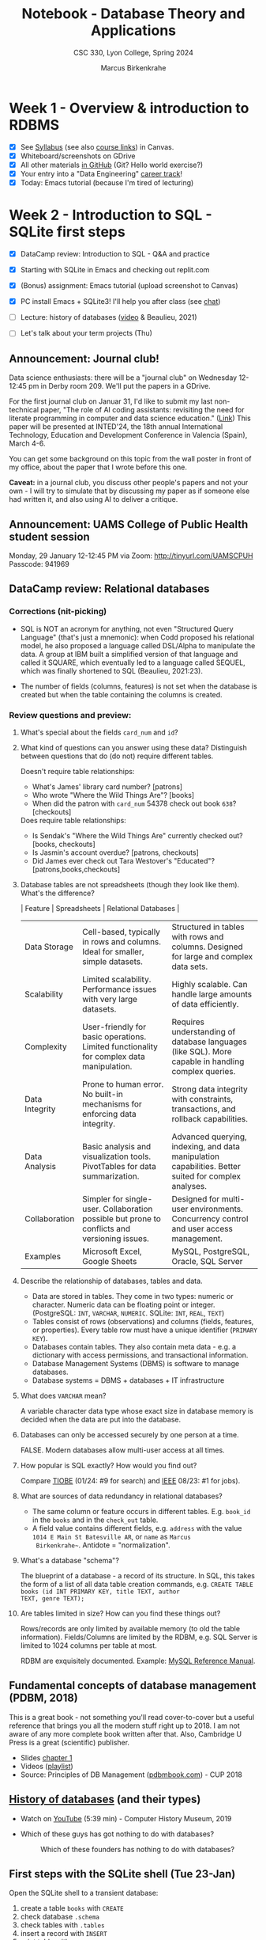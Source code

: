 #+TITLE: Notebook - Database Theory and Applications
#+AUTHOR: Marcus Birkenkrahe
#+SUBTITLE: CSC 330, Lyon College, Spring 2024
#+STARTUP:overview hideblocks indent inlineimages
#+OPTIONS: toc:nil num:nil ^:nil
* Week 1 - Overview & introduction to RDBMS
#+attr_html: :width 400px
[[../img/cover.png]]

- [X] See [[https://lyon.instructure.com/courses/2254/assignments/syllabus][Syllabus]] (see also [[https://lyon.instructure.com/courses/2254/pages/course-links][course links]]) in Canvas.
- [X] Whiteboard/screenshots on GDrive
- [X] All other materials [[https://github.com/birkenkrahe/db24][in GitHub]] (Git? Hello world exercise?)
- [X] Your entry into a "Data Engineering" [[https://app.datacamp.com/learn/career-tracks][career track]]!
- [X] Today: Emacs tutorial (because I'm tired of lecturing)

* Week 2 - Introduction to SQL - SQLite first steps
#+ATTR_HTML: :WIDTH 400px:
[[../img/sqlite_install.png]]

- [X] DataCamp review: Introduction to SQL - Q&A and practice
- [X] Starting with SQLite in Emacs and checking out replit.com

- [X] (Bonus) assignment: Emacs tutorial (upload screenshot to Canvas)
- [X] PC install Emacs + SQLite3! I'll help you after class (see [[https://chat.google.com/room/AAAAEZSJ81g/gCgKDYojP8k/gCgKDYojP8k?cls=10][chat]])

- [ ] Lecture: history of databases ([[https://youtu.be/KG-mqHoXOXY?si=RgQAO5caWyRfxWwh][video]] & Beaulieu, 2021)
- [ ] Let's talk about your term projects (Thu)

** Announcement: Journal club!

Data science enthusiasts: there will be a "journal club" on Wednesday
12-12:45 pm in Derby room 209. We'll put the papers in a GDrive.

For the first journal club on Januar 31, I'd like to submit my last
non-technical paper, "The role of AI coding assistants: revisiting the
need for literate programming in computer and data science education."
([[https://drive.google.com/file/d/1OonJ1pesK2iRP3JDf4MoBRgg4NKk91yU/view?usp=sharing][Link]]) This paper will be presented at INTED'24, the 18th annual
International Technology, Education and Development Conference in
Valencia (Spain), March 4-6.

You can get some background on this topic from the wall poster in
front of my office, about the paper that I wrote before this one.
#+ATTR_HTML: :WIDTH 400px:
[[../img/MDPI_2023_BIRKENKRAHE_poster.pptx.png]]

*Caveat:* in a journal club, you discuss other people's papers and not
your own - I will try to simulate that by discussing my paper as if
someone else had written it, and also using AI to deliver a critique.

** Announcement: UAMS College of Public Health student session

Monday, 29 January 12-12:45 PM via Zoom: http://tinyurl.com/UAMSCPUH
Passcode: 941969
#+ATTR_HTML: :WIDTH 400px:
[[../img/UAMS_student_session.png]]

** DataCamp review: Relational databases
*** Corrections (nit-picking)

- SQL is NOT an acronym for anything, not even "Structured Query
  Language" (that's just a mnemonic): when Codd proposed his
  relational model, he also proposed a language called DSL/Alpha to
  manipulate the data. A group at IBM built a simplified version of
  that language and called it SQUARE, which eventually led to a
  language called SEQUEL, which was finally shortened to SQL
  (Beaulieu, 2021:23).

- The number of fields (columns, features) is not set when the
  database is created but when the table containing the columns is
  created.

*** Review questions and preview:

1. What's special about the fields ~card_num~ and ~id~?
   #+ATTR_HTML: :WIDTH 400px:
   [[../img/librarydb.png]]

2. What kind of questions can you answer using these data? Distinguish
   between questions that do (do not) require different tables.
   #+begin_notes
   Doesn't require table relationships:
   - What's James' library card number? [patrons]
   - Who wrote "Where the Wild Things Are"? [books]
   - When did the patron with ~card_num~ 54378 check out book ~638~? [checkouts]

   Does require table relationships:
   - Is Sendak's "Where the Wild Things Are" currently checked out?
     [books, checkouts]
   - Is Jasmin's account overdue? [patrons, checkouts]
   - Did James ever check out Tara Westover's "Educated"?
     [patrons,books,checkouts]
   #+end_notes

3. Database tables are not spreadsheets (though they look like them). What's
   the difference?
   #+begin_notes
   | Feature        | Spreadsheets                                                                                  | Relational Databases                                                                                 |
   |----------------+-----------------------------------------------------------------------------------------------+------------------------------------------------------------------------------------------------------|
   | Data Storage   | Cell-based, typically in rows and columns. Ideal for smaller, simple datasets.                | Structured in tables with rows and columns. Designed for large and complex data sets.                |
   | Scalability    | Limited scalability. Performance issues with very large datasets.                             | Highly scalable. Can handle large amounts of data efficiently.                                       |
   | Complexity     | User-friendly for basic operations. Limited functionality for complex data manipulation.      | Requires understanding of database languages (like SQL). More capable in handling complex queries.   |
   | Data Integrity | Prone to human error. No built-in mechanisms for enforcing data integrity.                    | Strong data integrity with constraints, transactions, and rollback capabilities.                     |
   | Data Analysis  | Basic analysis and visualization tools. PivotTables for data summarization.                   | Advanced querying, indexing, and data manipulation capabilities. Better suited for complex analyses. |
   | Collaboration  | Simpler for single-user. Collaboration possible but prone to conflicts and versioning issues. | Designed for multi-user environments. Concurrency control and user access management.                |
   | Examples       | Microsoft Excel, Google Sheets                                                                | MySQL, PostgreSQL, Oracle, SQL Server                                                                |
   #+end_notes

4. Describe the relationship of databases, tables and data.
   #+begin_notes
   - Data are stored in tables. They come in two types: numeric or
     character. Numeric data can be floating point or
     integer. (PostgreSQL: ~INT~, ~VARCHAR~, ~NUMERIC~. SQLite: ~INT~, ~REAL~,
     ~TEXT~)
   - Tables consist of rows (observations) and columns (fields,
     features, or properties). Every table row must have a unique
     identifier (~PRIMARY KEY~).
   - Databases contain tables. They also contain meta data - e.g. a
     dictionary with access permissions, and transactional
     information.
   - Database Management Systems (DBMS) is software to manage
     databases.
   - Database systems = DBMS + databases + IT infrastructure
   #+end_notes

5. What does =VARCHAR= mean?
   #+begin_notes
   A variable character data type whose exact size in database memory
   is decided when the data are put into the database.
   #+end_notes

6. Databases can only be accessed securely by one person at a time.
   #+begin_notes
   FALSE. Modern databases allow multi-user access at all times.
   #+end_notes

7. How popular is SQL exactly? How would you find out?
   #+begin_notes
   Compare [[https://www.tiobe.com/tiobe-index/][TIOBE]] (01/24: #9 for search) and [[https://spectrum.ieee.org/the-top-programming-languages-2023][IEEE]] 08/23: #1 for jobs).
   #+end_notes

8. What are sources of data redundancy in relational databases?
   #+begin_notes
   - The same column or feature occurs in different
     tables. E.g. ~book_id~ in the ~books~ and in the ~check_out~ table.
   - A field value contains different fields, e.g. ~address~ with the
     value ~1014 E Main St Batesville AR~, or ~name~ as ~Marcus
     Birkenkrahe~~. Antidote = "normalization".
   #+end_notes

9. What's a database "schema"?
   #+begin_notes
   The blueprint of a database - a record of its structure. In SQL,
   this takes the form of a list of all data table creation commands,
   e.g. ~CREATE TABLE books (id INT PRIMARY KEY, title TEXT, author
   TEXT, genre TEXT);~
   #+end_notes

10. Are tables limited in size? How can you find these things out?
    #+begin_notes
    Rows/records are only limited by available memory (to old the
    table information). Fields/Columns are limited by the RDBM, e.g.
    SQL Server is limited to 1024 columns per table at most.

    RDBM are exquisitely documented. Example: [[https://dev.mysql.com/doc/refman/8.0/en/][MySQL Reference Manual]].
    #+end_notes

** Fundamental concepts of database management (PDBM, 2018)

This is a great book - not something you'll read cover-to-cover but a
useful reference that brings you all the modern stuff right up
to 2018. I am not aware of any more complete book written after
that. Also, Cambridge U Press is a great (scientific) publisher.
- Slides [[https://docs.google.com/presentation/d/1URes41gtKK6MFUz8BHUZ3fQ1iUggpajR/edit?usp=sharing&ouid=102963037093118135110&rtpof=true&sd=true][chapter 1]]
- Videos ([[https://www.youtube.com/playlist?list=PLdQddgMBv5zHcEN9RrhADq3CBColhY2hl][playlist]])
- Source: Principles of DB Management ([[https://www.pdbmbook.com/][pdbmbook.com]]) - CUP 2018

** [[file:1_history.org][History of databases]] (and their types)

- Watch on [[https://youtu.be/KG-mqHoXOXY][YouTube]] (5:39 min) - Computer History Museum, 2019

- Which of these guys has got nothing to do with databases?
  #+attr_html: :width 400px
  #+caption: Which of these founders has nothing to do with databases?
  [[../img/founders.png]]

** First steps with the SQLite shell (Tue 23-Jan)

Open the SQLite shell to a transient database:
1) create a table ~books~ with ~CREATE~
2) check database ~.schema~
3) check tables with ~.tables~
4) insert a record with ~INSERT~
5) print table with ~SELECT~
6) change display options with ~.header~ and ~.mode~
7) export table data to SQL file with ~.output books.sql~ and ~.dump~
8) quit with ~.quit~

#+begin_example sqlite
   CREATE TABLE books (id INT, author TEXT, title TEXT);
   .schema
   .tables
   INSERT INTO books (id,author,title) VALUES (1,'Tolstoy','War and Peace');
   SELECT * FROM books;
   .header ON
   .mode column
   .output books.sql
   .dump
   .output stdout
   .quit
#+end_example

To start SQLite with a persistent database, enter ~sqlite3 test.db~, and
then all data will be written to ~test.db~ (in a binary format), while
~.sql~ files are text and human-readable.

Open the SQLite shell to a transient database:
1) import the ~.sql~ file you wrote in the last session
2) check that import went well with ~.tables~ and display the table.
3) quit the shell.

#+begin_example sqlite
  .read books.sql
  .tables
  SELECT * FROM books;
  .quit
#+end_example

Now, let's do it in Emacs! Download the practice file
~tinyurl.com/firstSQLite~ and open it in Emacs. Instructions are in
there. Upload completed file to Canvas by Friday night.

* Week 3 - Relational databases and SQLite queries
#+ATTR_HTML: :WIDTH 400px:
[[../img/sql_queries.png]]

- [X] *Test 1*: General questions on relational databases and SQLite
  Remember that the tests are "open book" and take your time (45min)!
- [X] *Practice*: querying with SQLite
- [ ] *Lecture*: Types of databases and ACID
- [ ] *Discussion*: Project ideas
- [ ] *Review*: DataCamp lesson "Querying" and "SQL flavors"
- [ ] *Lecture*: The SQLite database management system
- [ ] *Lecture*: SQL querying

** Review of the review of querying in SQLite

1. Which SQL flavors do you already know?
   #+begin_notes
   PostgreSQL, T-SQL (Microsoft SQL server), MySQL (Oracle), SQLite
   #+end_notes
2. How can you find out how many records a table has (in SQLite)?
   #+begin_example sqlite
   SELECT COUNT(id) FROM table; -- What about the argument?
   #+end_example
3. Why does ~count~ not need an argument if I only want to know the
   number of rows?
   #+begin_notes
   Because all columns have the same length in a rectangular table.
   #+end_notes
3. What's the effect of =DISTINCT= in the following statement:
   #+begin_example sqlite
   SELECT DISTINCT col1, col2 FROM table;
   #+end_example
   #+begin_notes
   1) starting at the first row, go through all records/rows
   2) only select records with unique values of ~col1~
   3) display these records alongside the corresponding ~col2~ values in
      that row.
   #+end_notes
4. How can I restrict my query output to 100 lines starting at line 10?
   #+begin_example sqlite
   SELECT col FROM table LIMIT 10,100; -- offset 10, print limit 100
   #+end_example
5. What do you need to do to continue the practice file right where
   you left off?
   #+begin_notes
   1. delete ~books.sqlite~ (the database)
   2. run all code blocks with ~M-x org-babel-execute-buffer~
   #+end_notes
6. How can you print a complete practice file? E.g. to study for a test?
   #+begin_notes
   1. ~C-c C-e~ to enter the Org-mode dispatcher.
   2. Enter ~h~ ~o~ to open rendered file (HTML) in browser.
   3. Print browser as PDF.
   #+end_notes

** DataCamp review "Querying"

- Large datasets for databases (how large?)
  #+begin_notes
  Excel Data Limits:
  - Maximum rows: 1,048,576
  - Maximum columns: 16,384 (Column XFD)
  - Maximum cell limit: 17,179,869,184 cells
  - For 8 byte per cell: max. 137 GB.

  Google Sheets Data Limits:
  - Maximum rows: 10,000,000
  - Maximum columns: 18,278 (Column ZZZ)
  - Maximum cells: 5 million cells across the entire spreadsheet,
    including all sheets.
  - For 8 byte per cell: max. 40 MB.
  #+end_notes

- Keywords: =SELECT=, =FROM=, =DISTINCT=, =AS=, =VIEW=.

- How do queries change the database?
  #+begin_notes
  Queries create temporary views that do not change the
  database. Unless you define views, which become (permanent) virtual
  tables but they are not stored as separate tables.
  #+end_notes

- Does the order of fields in a ~SELECT~ statement matter?
  #+begin_notes
  The actual order of the stored table is irrelevant to the query,
  however, not to the display.
  #+end_notes

- Data scenarios:
  1) SQL: Large amounts of data about many different but related areas
     of a business are housed in a relational database.
  2) Spreadsheet: All data needed to answer the business question is
     presented in a spreadsheet, and no complicated relationships
     exist between different data points.
  3) Open: The data needed to answer the business question doesn't
     exist yet.
     #+begin_notes
     1. Identify Data Requirements
        - Understand the Business Question: Clearly define the
          business question and understand what insights or answers
          are needed.
        - Determine Required Data: Identify what type of data is
          needed to answer the question.

     2. Data Collection and Generation
        - Design Data Collection Methods: Depending on the required
          data, this could involve setting up data capture on
          websites/apps, conducting surveys, or using IoT devices for
          real-time data collection.
        - Develop Data Infrastructure: Implement databases or data
          storage solutions.

     3. Data Integration
        - Integrate the new data with existing datasets if necessary,
          which might involve ETL (Extract-Transform-Load) processes.

     4. Data Processing and Management
        - Clean and Prepare Data: Data cleaning and preprocessing.
        - Data Governance: Implement data governance policies.

     5. Analysis and Modeling
        - Exploratory Data Analysis (EDA): Conduct initial analysis to
          discover patterns.
        - Statistical Modeling/Machine Learning: Apply appropriate
          methods or models for analysis.

     6. Visualization and Reporting
        - Use data visualization tools for creating reports and dashboards.

     7. Feedback Loop and Iteration
        - Assess if the data collected is sufficient or if additional
          data is needed.
        - Continuously refine data collection and analysis processes
          based on feedback.

     8. Technology and Tools
        - Utilize appropriate tools and technologies

     #+end_notes

     #+begin_src mermaid :results output :file ../img/dataengineering.png
          flowchart TD
          A(Identify Data Requirements) -->
          |Understand data needs| B(Data Collection and Generation) -->
          |Have data| C(Data Integration) -->
          |Have consistent data| D(Data Processing and Management) -->
          |Manage data consistently| E(Data Analysis and Modeling) -->
          |Understand data| F(Visualization and Reporting) -->
          |Use data| G(Feedback Loop and Iteration) -->
              |Adapt data tools| H(Technology and Tools)
     #+end_src

     #+RESULTS:
     [[file:../img/dataengineering.png]]


Let's practice!

- Books database: [[http://tinyurl.com/books-sql][tinyurl.com/books-sql]]

- Practice file: [[http://tinyurl.com/querying-practice][tinyurl.com/querying-practice]]

Procedure:
- Download (~M-x eww~)
- Write to file (~C-x C-w~)
- Kill download buffer (~C-x k~)
- Open file (~C-x C-f~)

* Week 4 - Fundamentals of DB, projects, and Selecting Data
#+ATTR_HTML: :WIDTH 400px:
[[../img/databases.png]]

- [X] Review: video "Fundamental concepts of DB management"
- [ ] Lecture: Types of databases
- [ ] Discussion: Term projects (sprint review - week 6, 19 Feb)

Next week:
- [ ] Lab "Querying relational databases"
- [ ] Lectures "SQLite" and "SELECT"

** Database Project Ideas for Introductory SQL and SQLite Class

- All projects must include an interactive component!
- What type of data interest you?
- Where could you get these data from?
- What kind of queries interest you?

Your ideas:
1. Hosting a web page - with a db driven map of player coordinates
2. Internship or job interest: what are the top applications or questions,
   - Storing and using factory data
   - Sales data storage and use
   - Game data, player data on the web
3. Generous offer: analyse and use RDD2 data (Ryan)

There will be a Canvas assignment and a Google Drive for your proposal
and all other future materials.

*** Database theory and applications - concept projects
**** Project 1: database design
**** Project 2: database optimization
**** Project 3: differences of SQL dialects ('flavours')
**** Project 4: database normalization
**** Project 5: database security
**** Project 6: SQL injection
**** Project 7: NoSQL (Not Only SQL)
**** Project 7: database mathematics
**** Project 8: databases and Python / R / Java...
**** Project 9: Big Data
**** Project 10: Data warehouses / lake (business application)
**** Project 11: Databases in biology / sports / engineering
**** Project 12: Databases and web applications
**** Project 13: Databases on tiny devices
**** Project 14: Databases and space exploration (with personal contact)
**** Project 15: Databases and astronomy (solar eclipse)
*** Simple projects: small applications - build a database
**** Project 1: Personal Contact Book
- Create a database to store personal contacts with fields like
  name, phone number, email, and address.
**** Project 2: Library Management System
- Design a database to manage books in a library, including
  information like book titles, authors, and availability.
**** Project 3: Student Record System
- Develop a database to maintain student records, including student
  names, courses, grades, and enrollment dates.
**** Project 4: Inventory Management
- Build a database for managing inventory in a small store,
  tracking products, prices, quantities, and suppliers.
**** Project 5: Employee Attendance Tracker
- Create a system to track employee attendance, including check-in
  and check-out times, and total hours worked.
**** Project 6: Blogging Platform Database
- Design a database for a blogging platform, storing posts,
  authors, comments, and categories.
**** Project 7: Event Management System
- Develop a database to manage events, including event details,
  participants, schedules, and venues.
**** Project 8: Restaurant Reservation System
- Build a database for managing restaurant reservations, including
  customer details, table numbers, and reservation times.
**** Project 9: Movie Rental Service
- Create a database for a movie rental service, tracking movies,
  customers, rental dates, and return dates.
**** Project 10: Hospital Patient Records
- Design a database for a hospital to manage patient records,
  including patient history, treatments, and medications.
**** Project 11: Flight Booking System
- Develop a database for a flight booking system, including flight
  details, passenger information, and booking dates.
**** Project 12: Online Retail Store
- Build a database for an online retail store, tracking products,
  customers, orders, and shipping details.
**** Project 13: Hotel Booking System
- Create a database for a hotel booking system, including room
  details, customer information, and booking dates.
**** Project 14: Car Rental Service
- Design a database for a car rental service, tracking vehicles,
  customers, rental periods, and rates.
**** Project 15: Sports Team Management
- Develop a database to manage a sports team, including player
  information, game schedules, and scores.

*** Advanced Database Projects: large applications - build a big database
**** Project 1: E-commerce Analytics System
- Develop a database to analyze e-commerce activities, tracking
  user behavior, sales trends, and product performance.
**** Project 2: Real Estate Property Management
- Create a database for managing real estate listings, including
  property details, agent information, and transaction history.
**** Project 3: University Course Registration System
- Design a complex system to handle course registrations,
  prerequisites, student schedules, and instructor assignments.
**** Project 4: Public Transportation Network
- Build a database to manage a public transportation system,
  including routes, schedules, fares, and passenger data.
**** Project 5: Human Resources Management System
- Develop a comprehensive database for HR activities, including
  employee profiles, performance reviews, and payroll.
**** Project 6: Health Care Data Analysis
- Create a database for analyzing health care data, focusing on
  patient outcomes, treatment effectiveness, and medical research.
**** Project 7: Banking Transaction System
- Design a secure database for banking transactions, including
  account management, transfers, and fraud detection.
**** Project 8: Supply Chain Management
- Build a database to manage a supply chain, tracking inventory
  levels, supplier relationships, and logistics.
**** Project 9: Customer Relationship Management (CRM)
- Develop a CRM database, tracking customer interactions, sales
  opportunities, and marketing campaigns.
**** Project 10: Social Media Analytics
- Create a database to analyze social media data, focusing on user
  engagement, content popularity, and trend analysis.
**** Project 11: Environmental Data Tracking
- Design a database for tracking environmental data, such as
  pollution levels, weather patterns, and wildlife populations.
**** Project 12: Smart City Infrastructure Management
- Build a database to manage smart city infrastructure, including
  traffic systems, energy usage, and public services.
**** Project 13: Insurance Claim Processing System
- Develop a database for processing insurance claims, including
  policyholder information, claim details, and fraud detection.
**** Project 14: Airline Fleet Maintenance Scheduler
- Create a database for scheduling and tracking maintenance of an
  airline's fleet, including parts inventory and service records.
**** Project 15: Multimedia Content Management
- Design a database to manage multimedia content, including video,
  audio, images, and metadata for a digital media platform.
*** Infrastructure projects - explore database systems
**** Project 1: Using DataCamp workspace with SQL
**** Project 2: Using Google Colaboratory with SQL
**** Project 3: Setting up and understanding PostgreSQL
**** Project 4: Setting up and understanding MySQL
**** Project 5: Setting up and understanding Microsoft Access
**** Project 6: Setting up and understanding Docker (or other virtualizations)
**** Project 7: NoSQL database applications (MongoDB) (NoSQL db example)
**** Project 8: Setting up and understanding Kubernetes
**** Project 9: Database design tools
(MySQL workbench, pgModeler, DBeaver, Apache Cassandra, SQuirreL SQL)
**** Project 10: SQL modes in Emacs (requires Emacs Lisp)

** 11 Review questions for "Fundamentals of DBMS" ([[https://youtu.be/o36Z_OqC2ac?si=z9eobmcn7bfeS_lp][video]])

To review this content, [[https://youtu.be/o36Z_OqC2ac?si=pEkI_mlTZRe_NTH6][watch the video]] or [[https://docs.google.com/presentation/d/1Ln-EnXMmO3ZzjztTRZ5rzBPBsUo08uzN/edit?usp=sharing&ouid=102963037093118135110&rtpof=true&sd=true][look at the slides]].

1. Name two specific database applications (what data, what purpose)!
   #+begin_notes
   - Storage and retrieval of traditional numeric and alphanumeric
     data in an inventory application
   - Multimedia applications (e.g., YouTube, Spotify) to support
     streaming
   - Biometric applications (e.g., store fingerprints, retina scans)
   - Wearable applications (e.g., FitBit, Apple Watch) - store fitness
     data
   - Geographical Information Systems (GIS) applications (e.g., Google
     Maps) - to store and serve geographical data
   - Sensor applications (e.g., nuclear reactor, temperature/radiation
     data)
   - Big Data applications (e.g., Walmart) - stock, sales, customer data
   - Internet of Things (IoT) applications (e.g. smart fridge, smart
     house)
   #+end_notes
2. Define: database, database management system, database system.
   #+begin_notes
   - A *database* (DB) is a collection of related data items within a
     specific process (= start/end/events/decisions).
   - A *database management system* (DBMS) is a software package used to
     define, create, use and maintain a database.
   - A *database system* is the combination of DBMS and DB (includes
     infrastructure).
   #+end_notes
3. Explain the difference between the file vs. database approach to
   managing data.
   #+begin_notes
   | File                       | Database                 |
   |----------------------------+--------------------------|
   | Redundant data             | Data are managed         |
   | Inconsistent data          | Data are consistent      |
   | Strong app-data coupling   | Loose app-data coupling  |
   | Little concurrency control | Concurrency control      |
   | Hard to integrate in ops   | Easy to integrate in ops |
   #+ATTR_HTML: :WIDTH 400px:
   #+caption: Source: PDBM book (Lemahieu et al., 2018)
   [[../img/file_approach.png]]
   #+ATTR_HTML: :WIDTH 400px:
   #+caption: Source: PDBM book (Lemahieu et al., 2018)
   [[../img/db_approach.png]]
   #+ATTR_HTML: :WIDTH 400px:
   #+caption: Source: PDBM book (Lemahieu et al., 2018)
   [[../img/file_vs_db.png]]

   The last figure also illustrates the difference between an
   imperative and a declarative language like SQL.
   #+end_notes
4. What's a database instance?
   #+begin_notes
   An instance is an implementation of a database model or database
   schema. Once the architecture blueprint (the schema) is realized
   (e.g. when you can look at it in SQLite), you're looking at an
   instance. When you leave the SQLite console, the state is saved
   (unless you work in a transient database) and the instance is
   destroyed - only the model remains.
   #+end_notes
5. What's a *logical* data model?
   #+begin_notes
   A logical data model is a translation of the conceptual data model
   to a specific implementation environment. For example:
   - conceptual model: "A list of numbered names." (DB pseudocode)
     #+ATTR_HTML: :WIDTH 200px:
     [[../img/conceptual.png]]
   - logical (relational) model or schema in an SQLite environment:
     #+ATTR_HTML: :WIDTH 400px:
     [[../img/logical.png]]
   - A db model editor can create both views, e.g. [[https://editor.ponyorm.com/user/birkenkrahe/conceptual_db_model/designer][ponyorm.com]]
   - The three layer architecture shows the whole picture:
     #+ATTR_HTML: :WIDTH 400px:
     #+caption: Source: PDBM book (Lemahieu et al., 2018)
     [[../img/three_layer1.png]]
   #+end_notes
6. What's in the catalog of a DBMS?
   #+begin_notes
   The catalog (aka data dictionary) contains data definitions
   (metadata) including schema, views, and other model aspects
   (e.g. for transactions or storage), and user permissions and keeps
   them consistent with one another (i.e. it's not just a document but
   rather a system application - like an OS kernel).
   #+end_notes
7. What's the difference between DDL and DML? Can you give an example?
   #+begin_notes
   -  DDL (data definition language) is used to epxress the external,
     logical, and internal data models. Example: ~CREATE TABLE test
     (name TEXT, number INT);~ (which in SQLite you get with =.schema=)
   - DML (data manipulation language) is used to retrieve, insert,
     delete and modify data. Example: ~INSERT INTO test (name, number)
     VALUES ('Database','101');~
   - SQL is both a DDL and a DML (and a DQL and a DCL besides).
   #+end_notes
8. Name three advantages of database management (over not managing data):
   #+begin_notes
   1. Data Independence = applications are unaffected by
      physical/logical changes
   2. Database Modelling = conceptual / logical / internal
   3. *Managing Structured, Semi-Structured and Unstructured Data*
   4. Managing Data Redundancy = duplication of data
   5. Specifying Integrity Rules = semantical rules (e.g. date format)
   6. *Concurrency Control*
   7. Backup and Recovery Facilities = incremental or full backup
   8. Data Security = different users have different access permissions
   9. *Performance Utilities*
   10. Size advantage = virtually infinite storage capacity
   #+end_notes
9. Examples for structured, semi-structured and unstructured data?
   #+begin_notes
   - Structured data can be tested for duplication, contamination
     etc. For example: number, name, address, email of a person.
   - Unstructured data must be structured before it can be
     processed. For example: document that contains personal details.
   - Semi-structured data have an irregular or volatile structure. For
     example: a person's X feed, or resume documents in an HR
     database.
   #+end_notes
10. What is concurrency and how does a database control concurrency?
    #+begin_notes
    - Concurrency means parallel execution of database programs, or
      synchronous transactions: DBMS reads/writes simultaneously.
    - DBMS control concurrency if they have ACID (Atomicity,
      Consistency, Isolation, Durability) properties.
    #+end_notes
11. What are three DBMS KPIs?
    #+begin_notes
    KPIs or Key Performance Indicators measure DB performance:
    1) response time (DB request to termination)
    2) throughput rate (transactions performed per unit of time)
    3) space utilization (to store raw data and metadata)
    #+end_notes

** NEXT  Opportunity: working directly with a [social] entrepreneurship project!
#+ATTR_HTML: :WIDTH 400px:
[[../img/social.webp]]

If you're interested in making the world a better place not just in a
general, but in a specific way, starting right here in Batesville, and
earn extra credit, you can use your project in connection with the
"social entrepreneurship club (SEC). For databases, this is fairly
straightforward because all businesses and projects need data and
databases. To brainstorm ideas and see what is already cooking, get
together with Dr. Peter Staples and me, and/or join the Google Space
for SEC.

Dr. Staples will also offer a project management course this summer.

* Week 5 - DBMS types - SQLite introduction
#+attr_html: :width 400px:
[[../img/study_hour.png]]

** Types of database management systems (Beaulieu, 2012)

See [[file:1_fundamental.org]], see also [[https://youtu.be/j09EQ-xlh88?si=sGAUS_XDOoKKNgRH][video on YouTube]] (techTFQ, 2020),
13 min (includes NoSQL and graph database examples). There is also a
whole chapter on "Legacy databases".

- Hierarchical
- Network
- Relational
- Concurrency Control
- ACID rules

** SQLite overview
#+attr_html: :width 400px:
[[../img/sqlite_intro.png]]

- SQLite architecture vs. RDBMS client/server architecture:
  1. No management system between database files and user apps
  2. Instead just one file directly connected to the user app

- SQLite is a declarative programming language. Its properties:
  1. DDL: creating and altering tables
     #+begin_example sqlite
     CREATE [temp] TABLE table_name (col_def [constraints]);
     ALTER TABLE table_name (RENAME TO new_name|ADD COLUMN col_def);
     #+end_example
     Data types available: =REAL=, =TEXT=, =BLOB= =NULL=
  2. Exporting data (SQLite <-> shell)
  3. Deleting data (DDL for tables + DML for table content)
  4. Importing data (SQLite <-> shell)
  5. Querying data (DQL)
  6. Console (~sqlite3~) control (DCL)

- You can use graphical development tools but SQLite favors the
  command line. It has a small set of flags and options:
  #+begin_src bash
    sqlite3 --help
  #+end_src
  #+begin_example sh
Usage: sqlite3 [OPTIONS] FILENAME [SQL]
FILENAME is the name of an SQLite database. A new database is created
if the file does not previously exist.
OPTIONS include:
   -A ARGS...           run ".archive ARGS" and exit
   -append              append the database to the end of the file
   -ascii               set output mode to 'ascii'
   -bail                stop after hitting an error
   -batch               force batch I/O
   -box                 set output mode to 'box'
   -column              set output mode to 'column'
   -cmd COMMAND         run "COMMAND" before reading stdin
   -csv                 set output mode to 'csv'
   -deserialize         open the database using sqlite3_deserialize()
   -echo                print commands before execution
   -init FILENAME       read/process named file
   -[no]header          turn headers on or off
   -help                show this message
   -html                set output mode to HTML
   -interactive         force interactive I/O
   -json                set output mode to 'json'
   -line                set output mode to 'line'
   -list                set output mode to 'list'
   -lookaside SIZE N    use N entries of SZ bytes for lookaside memory
   -markdown            set output mode to 'markdown'
   -maxsize N           maximum size for a --deserialize database
   -memtrace            trace all memory allocations and deallocations
   -mmap N              default mmap size set to N
   -newline SEP         set output row separator. Default: '\n'
   -nofollow            refuse to open symbolic links to database files
   -nonce STRING        set the safe-mode escape nonce
   -nullvalue TEXT      set text string for NULL values. Default ''
   -pagecache SIZE N    use N slots of SZ bytes each for page cache memory
   -quote               set output mode to 'quote'
   -readonly            open the database read-only
   -safe                enable safe-mode
   -separator SEP       set output column separator. Default: '|'
   -stats               print memory stats before each finalize
   -table               set output mode to 'table'
   -tabs                set output mode to 'tabs'
   -version             show SQLite version
   -vfs NAME            use NAME as the default VFS
   -zip                 open the file as a ZIP Archive
  #+end_example

- Pros and cons:
  | +                                  | -                                |
  |------------------------------------+----------------------------------|
  | Very lightweight < 600KB           | Limited concurrency (1 access)   |
  | user friendly - zero config        | no user management               |
  | self-contained - no dependencies   | security: no data access control |
  | highly portable - stored in 1 file | limited data types               |

** SQLite review questions:

1) You can name a few things that are great about SQLite.
2) You can name a couple of pros and a couple of cons.
3) SQLite favors the command line. True or false?
4) You can run SQLite inside the Emacs editor. True or false?
5) You know the basic architecture of an SQLite database system.
6) You know what kind of programming language SQLite is.
7) You know if hierarchical databases are still used or not.
8) You know what ACID means.
   #+begin_quote
   - *Atomicity* requires that a transaction should either be executed in
     its entirety or not all.

   - *Consistency* assures that a transaction brings the database from one
     consistent state to another.

   - *Isolation* ensures that the effect of concurrent transactions should
     be the same as if they would have been executed in isolation.

   - *Durability* ensures that the database changes made by a transaction
     declared successful can be made permanent under all circumstances.

   #+end_quote
9) You know if ACID is for RDBMS.

** Due next week: your project proposal ([[https://lyon.instructure.com/courses/2254/assignments/24826][Canvas]]/[[https://drive.google.com/drive/folders/1Ezbgo7x0tjbkf1lJ1eSSQPCpudIPZqcC?usp=sharing][GDrive]])
#+attr_html: :width 400px:
[[../img/cats.png]]

- Social entrepreneurship opportunity: join forces with the pre-vet
  club to solve the problem of feral cat infestation on campus.

- A solution has to be found that is friendly to the animals, includes
  working with local vets (spaying), the college and the animal
  shelter.

- This many actors, a yet undefined process and operations, and an
  unknown amount of "small" data cries out for a database solution!

- Who among you will be the saviour of cats!?

* Week 6 - Sprint Review - SQLite practice
#+attr_html: :width 400px:
n[[../img/week_6.png]]

- [X] DataCamp check-in: how do you keep ahead of schedule?
  #+attr_html: :width 400px:
  [[../img/canvas_calendar.png]]

  A few of you consistently miss deadlines - do you use the calendar?
  Do you get email reminders from DataCamp (I do)?
- [X] Review: test results
- [X] Feedback: project proposals first reactions
- [ ] Review: Debugging SQLite
- [ ] Practice: SQLite
- [ ] No class on Thursday - home assignment

** TODO Test results: Not too shabby for now (5')
#+attr_html: :width 400px:
[[../img/test_1.png]]
#participants = 14/14
#+attr_html: :width 400px:
[[../img/test_2.png]]
#participants = 11/14

- What do you need to improve your test performance?
- Complete the test late for 50% of the points!

** Project proposal feedback (5')

- You'll get detailed feedback on your proposal from me.
- There is no need to submit an improved proposal (you may do that).
- It is however important that you take my feedback on board.
- You should see me in office hours (or after class) if necessary.

** Debugging SQLite (15')

1) What's the difference between ~sqlite3 --help~ and ~.help~?
   #+begin_quote
   ~sqlite3 --help~ is a command line shell command to get help for
   the ~sqlite3~ command, while ~.help~ is an SQLite command that only
   works on the SQLite console and returns help for the console.
   #+end_quote
2) Does SQLite need an existing database before it can run?
   #+begin_quote
   No, SQLite does not need an existing database - both when started
   from the command line, and when run inside Org-mode, the database
   will be created. When started without a database, ~sqlite3~ is in
   "transient database" mode, i.e. all data are stored in-memory and
   deleted when the session ends.
   #+end_quote
3) You run an SQLite code block with the command ~.tables~ inside
   Emacs but no output is written to the Org-mode file. How could
   you explain that?
   #+begin_quote
   - You might use the ~:results silent~ code block header argument.
   - You might have redirected the =.output= away from =stdout=.
   - You might use a database that has no tables in it.
   #+end_quote
4) You want to work with ~foods.sqlite~ which contains a few tables. You
   start the SQLite session with ~sqlite3 foods.sqlite~. However, when
   you enter =.tables=, there don't seem to be any tables inside. The
   ~.output~ is set to =stdout=. What's going on?
   #+begin_quote
   You need to check with =.database= if you're using the right
   file. If you were in a directory that did not contain
   ~foods.sqlite~, it was not found but instead, an empty database
   was created.
   #+end_quote
5) You've started SQLite from the shell with the ~--header~ and
   ~--column~ flags. How can you check if this worked without using
   ~SELECT~?
   #+begin_quote
   With the =.show= SQLite console command, which contains the
   currently active =.header= and =.mode= settings.
   #+end_quote
6) =.header= is =OFF=, =.mode= is =column=. What's the difference between
   ~SELECT 1+1;~ and ~SELECT "1+1";~
   #+begin_src sqlite :db test.db :results output :header :column
     .header off
     SELECT 1+1; -- evaluate expression and print result
     SELECT "1+1"; -- print the string literal "1+1"
   #+end_src

   #+RESULTS:
   : 2
   : 1+1
7) You've dumped a database to a file ~db.sql~. You want to know if that
   worked without leaving the SQLite console. What can you do?
   #+begin_src sqlite :db test.db :results output :header :column
     .shell ls
   #+end_src
8) How can I create comments in an SQLite file?
   #+begin_quote
   - With the SQL comment command =--=
   - However, these comments will not be saved, which is another
     reason why we use Emacs Org-mode (for documentation purposes).
   #+end_quote
9) I want to start over with a database ~test.db~ that contains one
   table called ~test~, and empty the database. What are my options?
   #+begin_quote
   1) I can remove the table with: ~DROP TABLE test;~
   2) I can remove the database with ~.shell rm test.db~
   #+end_quote

10) What's the general command to create a table? Which parts of the
    command are optional, and which are mandatory? ([[https://www.sqlite.org/lang_createtable.html][see doc]])
    #+begin_example sqlite
    CREATE [temp|temporary] TABLE table_name (col_def [constraints]);
    #+end_example
11) In one code block, I successfully create a temporary table
    ~test~. But in the next code block, the =.tables= command comes up
    empty. What's the explanation?
    #+begin_quote
    SQLite sessions are not persistent between code blocks: when the
    code block is entered/exited, a session is
    started/ended. Temporary tables are not permanently written to the
    database, so they are only in transient memory.
    #+end_quote
    #+begin_src sqlite :db test.db :results output :header :column
      .tables
      CREATE temp TABLE test (useless TEXT);
      .shell ls -l test.db
      .schema
    #+end_src

    #+RESULTS:
    #+begin_example
    test        test_csv    value_view
    -rw-r--r-- 1 marcus marcus 16384 Feb 20 14:09 test.db
    CREATE TABLE IF NOT EXISTS "test"
           (id INTEGER PRIMARY KEY,
            value TEXT);
    CREATE INDEX test_idx ON test (value);
    CREATE VIEW value_view AS SELECT value FROM test
    /* value_view(value) */;
    CREATE TABLE IF NOT EXISTS "test_csv"(
      "id" TEXT,
      "value            " TEXT
    );
    CREATE TABLE temp.test (useless TEXT);
    #+end_example

    #+begin_src sqlite :db test.db :results output :header :column
      .tables
    #+end_src

12) SQL warns about syntax violations but otherwise debugging
    information is very sparse. Why is that not such a big problem for
    the performance of the language?
    #+begin_quote
    SQL (and also SQLite) is a declarative, not an imperative language
    (like Python or R): how exactly things are implemented behind the
    scenes is largely out of your hands (though you can influence it
    with your database design).
    #+end_quote
13) When filling in a web-based form, you must enter your email. Which
    constraint is used here?
    #+begin_example sqlite
     email TEXT NOT NULL
    #+end_example

14) You're trying to enrol in a course with a prerequisite
    'CSC245'. Which constraint applies in this case?
    #+begin_example sqlite
    prereq TEXT CHECK (prereq == 'CSC245')
    #+end_example

15) You're evaluating a course, and you're feeling lazy, so you only
    fill in the fields marked with an asterisk as "must enter". A few
    fields remain empty. One of them is the field "enrolled Y/N" where
    you must enter 1 or 0. Which constraints are relevant here?
    #+begin_example sqlite
    enrolled INTEGER DEFAULT 1 CHECK (enrolled in (0,1))
    #+end_example

** SQLite practice (45')
#+attr_html: :width 400px:
[[../img/gitpic.png]]

Add ~<sqlite~ to ~org-structure-template-alist~
1. ~C-h v org-structure-template-alist~
2. At the bottom, click on =Customize=
3. At the bottom, click on =Ins=
4. Enter the =Key= ~sqlite~
5. Enter the =Template= ~src sqlite :db test.db :results output :headerx
   :column~ (end with a space)
6. At the top, click on =Apply and Save=
7. Test it in an Org-mode file by entering ~<sqlite TAB~
8. In the code block, run a =sqlite3= command, like ~.database~

See here for [[https://orgmode.org/worg/org-contrib/babel/languages/ob-doc-sqlite.html][more information]] on using Org-mode with SQLite.

*Objectives:*
- Explore the SQLite shell
- Creating a database (DDL)
- Creating a table (DDL)
- Inserting values into a table (DML)
- Querying a table (DQL)
- Formatting stdout (DCL)
- Changing table content (DML)
- Change table structure (DDL)
- Viewing the table index (DQL)
- Viewing the table schema (DQL)
- Viewing table views (DQL)
- Viewing the master table (DQL)
- Exporting data (DML)
- Deleting a table (DDL)
- Deleting a database (DDL)
- Importing data (DML)
- Writing CSV files (DML)
- Interfacing with the shell (DCL)

** Home assignment for Thursday, 22 February

- Complete the Canvas home assignment in tinyurl/sqlite-practice-org.

- Save the file using M-x eww to sqlite_practice.org and complete it.

- Upload your completed Org-mode file to Canvas by 4 pm on Thu 22 Feb

- I will share my sample solution.

- If you're still NOT comfortable of using Emacs Org-mode with SQLite,
  let me know! Perhaps [[http://www.jesshamrick.com/2012/09/10/absolute-beginners-guide-to-emacs/][this article]] will help?

* Week 7 - Complete SQLite demo
#+attr_html: :width 400px:
[[../img/lecture_theatre.png]]

** Popquiz: ungraded + anonymous + memory-only + self-graded

- Complete this quiz in your own time.
- Create an Org-mode file to test your answers.
- Grade yourself and return the quiz to me.

** Why memorize at all? 5 reasons
#+attr_html: :width 400px:
[[../img/helping.png]]

1) Get syntax errors out of the way. The enemy is logic.
2) Know how much you really know without crutches
   (Google, ChatGPT, StackOverflow etc.).
3) It'll make you fast and furious.
4) It feels good to just know.
5) You can now help others (which feels good, too).

** Test 3 coming up

- Bad: average performance dropped by 10% from test 1 to test 2
- Good: you spend on average more time on the test
- Please: make sure you have SQLite available (even replit.com)
- Take your time with the test and run the code questions

** Mark the date: Lyon College Career Expo (free headshots!?)

1) Register at the entrance (QR code) to get bonus points

2) Remember to dress the part and bring your 1-page resume

3) Pick up contacts, follow up on them and let me know about them

** Finish SQLite demo session

Codealong file: [[http://tinyurl.com/3-sqlite-codealong-org][tinyurl.com/3-sqlite-codealong-org]]

* Week 8 - Projects / DB browser / SELECT overview
#+attr_html: :width 400px:
[[../img/week_8.webp]]

** What does "creating a database" mean?

- Student:
  #+begin_quote
  I think I am struggling to understand exactly what a "Databases"
  project means. Other than putting the data in a database, what should
  I be looking to do?
  #+end_quote

- Answer:
  #+begin_quote
  It only looks so simple because we've been dealing with 1-table
  2-column databases, which require no planning and no maintenance.

  "Creating a database" includes practical and theoretical understanding
  of the database system (DB + infrastructure) from conception (what
  data, who will use, when, why etc.) through implementation (which
  flavor, which OS, which network, which speed, which size) to
  maintenance.

  The next DataCamp course is on another section of the DB
  conception/planning stage.

  The scope of the problem was included in the lecture (video) by Prof
  Baesens on databases a few weeks ago - we reviewed it in class -
  cp. the 3-layer-model.
  #+end_quote

Creating a database for a course project generally implies several key
activities aimed at *designing*, *implementing*, and *managing* a *structured*
collection of data that is both *efficient* to use and *scalable*.

This process often encompasses a variety of tasks from initial
conception to final implementation, including but not limited to the
following:

1. INITIAL PLANNING AND DESIGN:
   - *Requirement Analysis:* Understanding the data needs and the
     operations that will be performed on the database.
     #+begin_quote
     Example: The database should contain available, relevant
     information about the foods and the types of foods in all of the
     Seinfeld TV show episodes.
     #+end_quote
     #+begin_src sqlite :db ../data/foods.db :results output :column
       SELECT name FROM foods LIMIT 1; /* example food */
       SELECT name FROM food_types LIMIT 1; /* example food type */
       SELECT name FROM episodes LIMIT 1; /* example episode */
     #+end_src

     #+RESULTS:
     : Bagels
     : Bakery
     : Good News Bad News

   - *Conceptual Design:* Creating a high-level model of what data will
     be stored and how the entities within the database will interact
     with each other, often represented through an Entity-Relationship
     (ER) diagram.
     #+begin_quote
     #+attr_html: :width 700px:
     [[../img/foods_erd.png]]
     #+end_quote

2. IMPLEMENTATION:
   - *Logical Design:* Transforming the conceptual model into a logical
     model, which includes defining the specific structures and
     relationships between the data in a way that can be implemented
     in a database management system (DBMS).
     #+begin_src sqlite :db ../data/foods.db :results output :header :column
       /* bridge table between `foods` and `episodes` */
       .schema foods_episodes
     #+end_src

     #+RESULTS:
     : CREATE TABLE foods_episodes(
     :   food_id integer,
     :   episode_id integer );

   - *Physical Design*: Deciding on the physical storage of data,
     considering performance optimization through indexing,
     partitioning, and choosing the appropriate storage format.
     #+begin_quote
     - How to translate entities into physical tables (e.g. `foods`)
     - What attributes to use for columns of the physical tables (e.g. `name` of food)
     - Which columns to define as keys (for cross-table queries)
     - What indexes to define on the tables (to speed up queries)
     - What views to define on the tables (stored queries)
     - How to denormalize the tables (to avoid costly joins)
     - How to resolve many-to-many relationships (bridge tables)
     #+end_quote

3. DATABASE CREATION
   - *Schema Definition:* Using Data Definition Language (DDL) commands
     to create the database schema, which includes tables, views,
     indexes, and other database objects.
     #+begin_src sqlite :db ../data/foods.db :results output :header :column
       .schema
     #+end_src

     #+RESULTS:
     #+begin_example
     CREATE TABLE episodes (
       id integer primary key,
       season int,
       name text );
     CREATE TABLE foods(
       id integer primary key,
       type_id integer,
       name text );
     CREATE TABLE foods_episodes(
       food_id integer,
       episode_id integer );
     CREATE TABLE food_types(
       id integer primary key,
       name text );
     #+end_example

   - *Data Insertion:* Populating the database with initial data using
     Data Manipulation Language (DML) commands or bulk insert tools.
     #+begin_example sqlite
     INSERT INTO "episodes" VALUES(0, NULL, 'Good News Bad News');
     #+end_example

4. DASHBOARD CREATION (optional): a UI (user interface) that allows
   users to query the data easily using a webservice, e.g. `R Shiny`.

5. TESTING AND EVALUATION
   - *Functionality Testing*: Ensuring that the database functions
     correctly, including data insertion, querying, updating, and
     deletion.
   - *Performance Testing*: Evaluating the database performance under
     different loads and optimizing as necessary.

6. DOCUMENTATION AND MAINTENANCE
   - *Documentation:* Creating comprehensive documentation that covers
     the design decisions, schema details, and usage instructions for
     future reference and maintenance.
   - *Maintenance Plans:* Establishing procedures for regular
     maintenance tasks such as backups, performance tuning, and
     security updates.

MORE:
- Steps 1-3 are illustrated by this [[https://youtu.be/MiAl2mQ718s?si=v_EikQULs0oG_7oq][Database Design video tutorial]] for
  beginners (15 min video by Adam Finer, 2022) - shared in Google
  [[https://chat.google.com/room/AAAAEZSJ81g/zgS4qWacXLw/zgS4qWacXLw?cls=10][Chat]].
- In March, you will also study the basics of database design with two
  chapters of the "[[https://app.datacamp.com/learn/courses/database-design][Database Design]]" course on DataCamp.
- The Seinfeld 'food' SQLite database will serve as our example, and I
  will work it up into a sample project that you can use as
  springboard.

** Project update (pair exercise) - 30 min

- If you were asked to improve on your (perhaps non-existing)
  proposal, do so within a week from today (Thursday, March 7), and
  *send me a chat message* to let me know what you did.

- (After talking with Jordan Deuley) Consider taking a conceptual
  project, e.g. Data modeling in Power BI ([[https://app.datacamp.com/learn/courses/introduction-to-power-bi][courses in DataCamp]]), or
  one of the large database management systems like MySQL.

- Issues from my reading of your proposals:
  1) Databases are not machine learning. They are part of the
     infrastructure.
  2) Interesting issues around databases include: design, data types,
     type of database, scale (volume of data, and users), how they are
     used, developed, maintained and deployed.
  3) You can always have a database as an extension of any coding or
     data collecting, modeling, visualizing or predicting project.
  4) Time is always an issue, time management is always terrible when
     you're young and reckless: if you mention it as a challenge, do
     so only if you can also think of ways to manage your time better!

*Shorter pair exercise:*
1) (In pairs) discuss what makes projects in general successful?
2) What makes database projects in particular successful?
3) What database technology do you need for your project?

** Books about SQLite

- Here is an excellent [[https://www.sqlite.org/books.html][list of books on SQLite]]. I own three of
  these. Most SQLite books focus on the C API. There's no book (yet)
  on using SQLite as a database engine for web applications.

- There is a section of the documentation on "[[https://www.sqlite.org/whentouse.html][When SQLite works well]]"
  which you should read especially if you're planning to use SQLite.

- There are some [[https://subscription.packtpub.com/search?query=sqlite][new books on Python Programming]] with SQLite at Packt,
  and books on [[https://link.springer.com/search?query=sqlite&package=41786&facet-content-type=%22Book%22][mobile development with SQLite]] by Springer.

** DB browser for SQLite
#+attr_html: :width 600px:
[[../img/db_browser.png]]

- "Bypass the learning of complicated SQL commands" ???

- Download: https://sqlitebrowser.org/dl/ (GitHub)

** DBeaver - FOSS database manager and client for many SQL flavors
#+attr_html: :width 600px:
[[../img/dbeaver.png]]

Download: https://dbeaver.io/ (requires admin rights)
- Show Sample database
- Show ER diagrams
- Show primary and foreign keys

** =SELECT= lecture / codealong / practice
#+attr_html: :width 700px:
[[../img/select1.png]]

- We're going to use SQLite but present common SQL flavour syntax

- Codealong file in: [[http://tinyurl.com/select-org][tinyurl.com/select-org]]

** Test 3 (SQLite) available by the weekend

- Lecture and practice files on GitHub
- 30 questions, deadline Thursday 14 March

* Week 9 - The SELECT pipeline
#+attr_html: :width 400px:
[[../img/sqlhero.png]]

** Next sprint review: March 28 ([[https://lyon.instructure.com/courses/2254/assignments/26163][Canvas]])
** Next test due on Friday March 15 (1 hour/30 questions)
** Review: =SELECT= overview

*** What is the purpose of the SELECT command in SQL?
#+BEGIN_QUOTE
The =SELECT= command projects columns into a new working table, allowing
for the restriction (projection) and filtering (restriction) of data.
#+END_QUOTE

*** How does the WHERE clause function in a SELECT statement?
#+BEGIN_QUOTE
The =WHERE= clause restricts the number of rows in the output by
applying a /logical predicate/ to each row. Only rows that satisfy the
condition(s) specified in the =WHERE= clause are included in the result
set.
#+END_QUOTE

*** How can values in SQL be classified?
#+BEGIN_QUOTE
Values in SQL can be classified into *literals* (unchangeable),
*variables* (changeable), *expressions* (reducible), and *function* results.
#+END_QUOTE

*** What are operators in SQL, and how are they categorized?
#+BEGIN_QUOTE
Operators in SQL take one or more values as input and produce a value
as output. They are categorized into *unary*, *binary*, and *ternary*
operators, based on the number of input values (operands) they take.
#+END_QUOTE

*** Describe how subqueries can be used in SQL, including any limitations.
#+BEGIN_QUOTE
Subqueries can be used to perform operations that involve multiple
queries within a single SQL statement. Limitations include the maximum
number of nested subqueries allowed, which varies by SQL flavor. For
example, SQLite allows up to 1000 nested subqueries, while other
systems have different limits.
#+END_QUOTE

*** What does the term '=SELECT= pipeline' refer to?
#+begin_quote
The term "=SELECT= pipeline" in the context of SQL refers to the
sequence of operations that are performed by the database engine to
execute a =SELECT= statement and produce the final result set. This
pipeline outlines the steps through which the data is processed, from
identifying the target data to applying various filters,
transformations, and sorting before the final output is generated.
#+end_quote

* Week 10 - Finish SELECT & Database Design
#+attr_html: :width 400px:
[[../img/week_10.png]]

** Test 3 results (could've been better):
#+attr_html: :width 400px:
[[../img/test_3.png]]

*Same appeal as in all other courses (why?):*
- Use the review sessions in this file ([[https://github.com/birkenkrahe/db24/blob/main/org/notebook.org][notebook.org]])
- Check out the [[https://github.com/birkenkrahe/db24/tree/main/org][practice files]] (do you still understand them?)
- Everything is in [[https://github.com/birkenkrahe/db24][GitHub]], rendered beautifully for you!
- If you test code, use the graphical Emacs rather than ~-nw~
- Let us know how you do this!?

*Manual stats visualization (Canvas too slow):*
#+begin_src R :file ../img/test_3_R.png :results output graphics file :exports both :comments both :tangle yes :noweb yes
  x <- c(83.33,90,83.33,83.33,86.67,73.33,83.33,86.67,83.33)
  avg <- mean(x)
  par(mfrow=c(2,1))
  hist(x,col="lightblue",
       xlab="Percentage",
       ylab="Count (9/14)",
       main="")
  abline(v=avg,col="red",lwd=2)
  title("Test 3 results (CSC 330 SP24)\nHistogram")
  text(x=85,y=4,
       labels=paste(" Mean: ",format(avg,digits=4),"%"),
       adj=0,col="red")
  boxplot(x,col="lightgreen",
          horizontal=TRUE,
          xlab="Percentage",
          main="Boxplot")
  abline(v=avg,col="red",lwd=2)
  text(x=85,y=1.4,
       labels=paste("Mean: ",format(avg,digits=4),"%"),
       adj=0,col="red")
#+end_src

#+RESULTS:
[[file:../img/test_3_R.png]]

** Test 4 - SELECT (due +Sunday, March 31+ Tuesday, April 2).

- 30 questions created with the help of ChatGPT using the lecture.
- Details on =GLOB= vs. =LIKE= are not included yet (only DataCamp level).
- The lecture is available in GitHub as a [[https://github.com/birkenkrahe/db24/blob/main/pdf/4_SELECT.pdf][PDF]] and as an [[https://github.com/birkenkrahe/db24/blob/main/org/4_SELECT.org][Org-mode file]].

** 2nd Sprint Review postponed until April 7: watch the DataCamp stuff!
** Popquiz 2 (bonus exercise)

- Complete the printed handout without looking stuff up
- Test your answers (1 point for each correct answer)
- An answer is correct if it runs and returns the correct result
- Grade yourself and submit your original paper copy for points
- Submit no later than Tuesday, April 2, 2.30 pm (next week)
- [[https://lyon.instructure.com/courses/2254/assignments/26365][PDFs also linked in Canvas (bonus section)]]

** Finish =SELECT= lecture and practice

Let's finish the lecture before we go on to database design:
- Update on =GLOB= vs. =LIKE=
- Clauses =HAVING= and =DISTINCT=

Download the updated code-along file [[http://tinyurl.com/select-org][tinyurl.com/select-org]].

We'll return to =SELECT= Joins, subqueries and =NULL= values after an
intermission with database design and ERDs.

** Extended DataCamp deadlines to April 2 and April 9 (Easter holidays)

* Week 11 - Entity-Relationship Diagrams (ERD)
#+attr_html: :width 400px:
[[../img/week_11.png]]

/Image: medieval programmers celebrating Easter (?)/

** Don't forget the test deadline! Take your time for it!

** Review DataCamp: DB Design - Processing, Storing, Organizing Data

/Overall: OK lesson (C), I did not care for the presenter's vocal fry./

1) Name at least two reasons for designing your data management.
   #+begin_quote
   - *Schemas*: logical organization / data definition (tables/DDL)
   - *Normalization*: minimize dependency and redundancy (keys/DML)
   - *Views*: what does the customer want to see most? (joins/DQL)
   - *Access*: who should have which level of access (control/DCL)
   - *System*: which SQL flavor is my best bet? (SQL/SQLite/NoSQL)
   #+end_quote
2) What do OLTP and OLAP stand for - can you think of examples?
   #+begin_quote
   1) OLTP = OnLine *Transaction* Processing, e.g. keeping track of
      employee hours, finding a product price.
   2) OLAP = OnLine *Analytical* Processing, e.g. finding loyal
      customers, decide employee of the month.
   #+end_quote
3) Which design approach is more likely to use *big data*, and which is
   more likely to use *recent data*?
   #+begin_quote
   - OLTP is focused on querying transactions, stuff happening now -
     recent data.
   - OLAP is focused on analysing large data sets for better
     statistics - big data.
   #+end_quote
4) What's a "data warehouse" ("data mart") and where is it used?
   #+begin_quote
   A data warehouse architecture supports OLAP to consolidate data
   from multiple sources into a single, optimized structure for
   multi-dimensional analysis:
   #+attr_html: :width 600px:
   [[../img/data_warehouse.png]]

   - ERP = Enterprise Resource Planning [system]
   - SCM = Supply Chain Management [systems]
   - ODS = Operational Data Store [database system] - OLTP
   - ETL = Extract, Transform, Load [data]
   #+end_quote
5) What's a "data lake" and where is it used?
   #+begin_quote
   A data storage repository that accepts and supports all data types,
   especially for OLTP but increasingly also for OLAP. Important data
   science technologies include [[https://hadoop.apache.org/][Apache Hadoop]] (parallel clusters) and
   [[https://spark.apache.org/][Apache Spark]] (big data analytics) - both of which are totally FOSS.
   #+attr_html: :width 600px:
   [[../img/data_lake.png]]
   #+end_quote
6) What does "JSON" stand for?
   #+begin_quote
   "JavaScript Object Notation" - a data exchange notation that is
   independent of any programming language - like BPMN (Business
   Process Model and Notation) or UML (Unified Modeling Language).
   #+end_quote
   #+begin_example python
     # Let's create the JSON explanation as a JSON formatted string
     # Each key generates a searchable field
     json_explanation = {
         "JSON": "JavaScript Object Notation",
         "Description": "A lightweight data-interchange format that is easy for humans to read and write and for machines to parse and generate.",
         "BasedOn": "A subset of the JavaScript Programming Language Standard ECMA-262 3rd Edition - December 1999.",
         "Purpose": "Designed to store and transport data, often used when data is sent from a server to a web page.",
         "Format": "Text format that is completely language independent but uses conventions familiar to programmers of the C-family of languages, including C, C++, C#, Java, JavaScript, Perl, Python, and many others.",
     }

     # Now we'll save this explanation to a JSON file
     file_path = '/mnt/data/json_explanation.json'

     with open(file_path, 'w') as file:
         import json
         json.dump(json_explanation, file, indent=4)

     file_path # output /mnt/data/json_explanation.json
   #+end_example
7) Visualize "structure" vs. "scalability" with examples, e.g. a
   relational database, an image collection, a JSON or XML file.
   #+begin_quote
   #+attr_html: :width 600px:
   [[../img/scalable.jpg]]
   #+end_quote
8) Visualize "data structure" vs. "decision complexity", e.g. a cash
   transaction, a bonus payment, an employee hiring process, and a
   research project.
   #+begin_quote
   #+attr_html: :width 600px:
   [[../img/structure.jpg]]
   #+end_quote
9) ETL vs. ELT - what's the difference?
   #+begin_quote
   ETL = Extract data + transform data + load into data warehouse
   #+attr_html: :width 600px:
   [[../img/ETL.png]]

   ELT = Extract data + load into data lake + transform (model)
   #+attr_html: :width 600px:
   [[../img/ELT.png]]
   #+end_quote
10) Which database design models do you know?
    #+begin_quote

- Relational model (tables) - everything else
- Dimensional models (analysis facts + attribute dimensions)
  #+attr_html: :width 400px:
  [[../img/dimension.png]]

- NoSQL model (tables + dictionaries) - unstructured + structured
  data
- Object-oriented model (classes) - game apps
- Network model (graphs + nodes) - social media analytics

  All models: *concept* (entities, relationships, attributes), *logic*
  (schemas including data types), *implementation* (infrastructure).
    #+end_quote
11) What is the fastest way to implement an entity, e.g. "song",
    "artist", "album" in a database?
    #+begin_quote
    Turn every entity (e.g. "song", "album", "artist") into a table,
    with attributes limited to the entity + foreign keys.
    #+end_quote

More information on NoSQL and semi-structured data: Schwarzmüller on
"[[https://youtu.be/ZS_kXvOeQ5Y?si=p1RRmEPg-pNbspWj][SQL vs NoSQL or MySQL vs MongoDB]]" (Academind, 2019) - home assignment!


** IN PROGRESS Introduction to Entity Relationship Diagrams (ERD)

* Week 12 - Normalization and ERD practice
#+attr_html: :width 600px:
[[../img/eclipse.png]]

** DONE Review: SQL DataBase Tutorial for Beginners

- [[https://youtu.be/MiAl2mQ718s?si=145lekfuJCxujUOq][Source: YouTube (Adam Finer - Learn BI online), Feb 18, 2022.]]

- Useful process: "client brief"
  + Scenario: Ben is opening up a new pizzeria in his town. It won't
    be a dine-in, just take-out and delivery, a bit like a Domino's
    Pizza restaurant.

  + Project brief:
    1. Design and build a tailor-made, bespoke, relational database
       for his business that allows him to capture and store all of
       the important information and data that the business generates.
    2. The data will help the client to monitor business performance in
       dashboards to be built as the front-end to the database back-end.
    3. Someone else will be hired to build the front-end ordering
       system.

  + The important data include:
    1) customer orders
    2) stock levels
    3) staff data

  + Approach:
    1. spec out all the fields for the data to be collected
    2. normalize the data adding tables and defining relationships
    3. add data to the database

  + Client brief - Ben's pizzeria: orders data required
    + Item name
    + Item price
    + Quantity
    + Customer name
    + Delivery address

  + Our orders data
    + Row ID
    + Order ID
    + Item name
    + Item category
    + Item size
    + Item price
    + Quantity
    + Customer first name
    + Customer last name
    + Delivery address 1
    + Delivery address 2
    + Delivery city
    + Delivery zip code

- Useful tool: dbdiagram.io (ORM tool) - [[https://dbdiagram.io/d/pizzeria_sqlite-6614559c03593b6b6180d70d][see my example]] (no SQLite export)
  #+attr_html: :width 600px:
  [[../img/pizzeria.png]]

- Not useful (but realistic): using Excel to capture/store data. Work
  in SQL from the start. Excel forces you to use additional tools and
  export (again) to and from CSV.

- Realistically, however, many businesses still keep their data in
  Excel. The earlier they are exported and kept in SQL the better!

- The final ERD looks like this:
  #+attr_html: :width 600px:
  [[../img/pizzeria_erd.png]]

- "How can I get access to MySQL?" (We'll do this later in the
  week. If you're impatient, check out XAMPP at [[https://apachefriends.org][apachefriends.org]].

- This author also has a [[https://youtu.be/gm6tNK_iOHs?si=byuYRXSfJh9mmYLX][15 min tutorial]] to get started with SQL. It
  also uses the MySQL flavor and is not bad though I prefer [[https://youtu.be/XqIk2PwP0To?si=QJUuHKnq7r4-77xG][this one]]
  by Derek Banas (which I used many years ago to learn SQL myself).


** Introduction to Entity Relationship Diagrams (ERD)

- Review:
  1) How would you define the following relationship using crow's foot:
     - An employee need not supervise other employees but s/he can
       supervise any number of other employees.
     - Every employee must have a supervisor.
     #+attr_html: :width 300px:
     [[../img/superior.png]]

  2) What does ~(0,1)~ for a relationship beetween two entities A and B
     mean, if the ordered pair is located next to A?
     #+begin_quote
     Zero or one instance of B are related to A. E.g. if A =
     employee, and B = department, then every employee (A) works
     either in no or in exactly one department (B).
     #+end_quote

  3) What does it mean that ~(1,m)~ is "mandatory", and ~(0,n)~ optional?
     #+begin_quote
     - A "mandatory" relationship, also known as a "required" or
       "one-to-many" relationship, requires that every record in one table
       (the child table) must be related to a record in another table (the
       parent table). This is enforced by a foreign key constraint, which
       means that the foreign key column in the child table cannot have
       null values. In other words, the presence of a related record in the
       parent table is mandatory for each record in the child table.
     - An "optional" relationship, also known as an "optional" or
       "zero-to-many" relationship, allows for the foreign key column in
       the child table to have null values. This means that a record in the
       child table may exist without being related to any record in the
       parent table. In this case, the presence of a related record in the
       parent table is optional for each record in the child table.
     #+end_quote

- College database ERD practice example

- Normalization

- Object-Relational Mapper tool (editor.ponyorm.com)


** [Extended] Review DataCamp: Schemas and Normalization

1) Imagine the following entity relationships:
   - "A user has zero, one or more accounts."
   - "An account is associated with one and only one user."
   - Example
     #+attr_html: :width 700px:
     #+caption: min and max multiplicities (set size)
     [[../img/min_max_cardinality.png]]
   #+begin_quote
   - Sentence 1 describes a multiplicity of (0,M) or min=0, max=M
   - Sentence 2 describes a multiplicity of (1,1) or min=max=1
   #+end_quote

2) When someone says two entities, e.g. "advisor" and "student" have a
   "one-to-many" relationship, what do they mean?
   #+begin_quote
   - "one-to-many" refers to the 'cardinality' (set size) of their
     relationship: an advisor can have many students but any student
     can only have one advisor, or 1:M
   - The other multiplicities are "one-to-one" or "many-to-many":
     * 1:1, for example "one course is taught in one classroom"
     * M:N, for example "many students are enrolled in many courses"
   - In Object-Relation Model softwares, you usually only find the
     cardinality, which can be refined by the multiplicity.
   #+end_quote

3) How can you experiment with the data in the DataCamp lesson?
   #+attr_html: :width 600px:
   #+caption: Get started with SQL in the DataCamp workspace
   [[../img/datacamp_workspace.png]]

   #+attr_html: :width 600px:
   #+caption: Create an interactive (Jupyter) notebook
   [[../img/datacamp_workspace1.png]]

   #+attr_html: :width 800px:
   #+caption: List tables and `books` table content (PostgreSQL)
   [[../img/datacamp_workspace2.png]]

4) Explain this command:
   #+begin_example sql
   ALTER TABLE fact_booksales ADD CONSTRAINT sales_book
       FOREIGN KEY (book_id) REFERENCES dim_book_star (book_id)
   #+end_example
   #+begin_quote
   1. You want to be able to draw on the data in the tables
      ~dim_book_star~ and ~fact_booksales~. To join these two tables, you
      need to 'zip' them together using a common, unique field like
      ~book_id~.
   2. You need to add ~dim_book_star.book_id~ as a =FOREIGN KEY= to
      ~fact_booksales~ (indicated in the ERD as an ~FK~ constraint).
   3. You need to =ALTER= the schema of ~fact_booksales~ and =ADD= a
      =CONSTRAINT= to the =FOREIGN KEY= ~fact_booksales.book_id~.
   4. To add the =CONSTRAINT=, you need to establish that
      ~fact_booksales.book_id~ references ~dim_book_star.book_id~.
   5. The =CONSTRAINT= ensures that any value in ~fact_booksales.book_id~
      also exists in ~dim_book_star.book_id~.
   #+end_quote
   #+attr_html: :width 800px:
   [[../img/book-star.png]]

5) How can you find out what the proper syntax is for such a command?
   #+begin_quote
   - Check the =ALTER TABLE= [[https://www.postgresql.org/docs/current/sql-altertable.html][documentation for PostgreSQL]]:
     #+attr_html: :width 600px:
     [[../img/alter_table_add_constraint.png]]
   - SQLite doesn't have this feature - it is enforced by default.
   #+end_quote

6) What does "normalization" mean according to the DataCamp lesson?
   #+begin_quote
   - Divide tables into smaller tables and connect them via relationships.
   - Normalized tables can be joined with fewer =JOINS= (faster).
   - Easier to redesign by extending table schema (smaller tables).
   - Safer updating, removing, and inserting (fewer records to alter).
   - Downside: more complex queries require more CPU time (who cares).
   #+end_quote
   #+attr_html: :width 600px:
   [[../img/normalized.png]]

7) Why does normalization "save space"?
   #+begin_quote
   - Normalization saves space - more space for tables but fewer records
   #+end_quote
   #+attr_html: :width 800px:
   [[../img/normalized1.png]]

8) Which of these has typically higher degree of normalization? OLTP or OLAP?
   #+begin_quote
   - OLTP more normalized - more and faster changes / write-intensive.
   - OLAP less normalized - faster queries required / read-intensive.
   #+end_quote

9) What are the "normal forms"?
   #+begin_quote
   1) 1NF rules: each record must be unique, and each cell must hold one value.
   2) 2NF rules: 1NF + each non-key column must be dependent on all
      keys (comp key). If there is a PK, 2NF is automatically
      satisfied. Columns that depend only on one key need to be extracted.
   3) 3NF = 2NF + no transitive dependencies = non-key columns cannot
      depend on other non-key columns.
   #+end_quote

10) What is risked if we don't "normalized enough"?
    #+begin_quote
    Data consistency 'anomaly' errors:
    1) Update anomaly: multiple redundant records would have to be updated.
    2) Insertion anomaly: cannot record because attributes are missing.
    3) Deletion anomaly: unintentional loss of data when deleting records.
    #+end_quote

We'll deal with the 'normal forms' in a practice exercise. Watch the
video already announced, and I'll give you another video to watch.

We'll also get back to joins and subqueries with SQLite to understand
these operations better, before picking up on the DataCamp examples.

* Week 13 - Joins and subqueries in SQLite / Installing MySQL (sprint review)
#+attr_html: :width 400px:

[[../img/romeo.png]]

** Test 5 available now until Sunday 21 April. Test 4 went well!
#+attr_html: :width 600px:
[[../img/test_4.png]]


** Project: 2nd sprint review ... O Romeo Where Art Thou?

- Mostly no-show (> 50%). Remember: the sprint review is an
  opportunity to ask the client (= me) questions, not to ignore the
  deadline. That's death to your project management skills!

- Use the Canvas calendar! See sidebar. Connect it to Google Calendar.
  #+attr_html: :width 600px:
  [[../img/calendar.png]]

- My instructions were less than perfect: 1) if you have a practical
  project (database you want to build), complete a concept plan, but
  also do a literature review. 2) If you only have a theoretical
  project (concept you want to explore), you need a (better, deeper)
  literature review.

- You can still submit for 50% of the points!

- You cannot submit the same literature review in two courses: the two
  projects must have a different emphasis or you will lose one project.

- How would you assess the credibility of a paper? ([[https://www.researchgate.net/publication/257298522_Database_System_Concepts_and_Design][Example]])
  #+begin_quote
  1) Number of citations (who has read and used it for their work!)
  2) Place of publication (Publisher e.g. NYT, Elsevier, Springer, NoStarch)
  3) Credibility of author (Reputation, results, citation, institution)
  4) Style, grammar and accessibility
  5) Sources used (their references)
  6) Illustrations, figures (quality, originality)
  7) Date of publication
  #+end_quote

- When you attach an image (like an ERD) to your report in an Orgmode
  file, you need to make sure that the image is also uploaded.

- Layout in Orgmode files! Look at any of the many practice files!
  ([[https://drive.google.com/file/d/1KJhzAYjV6aMIKdAqyP0Do3yWowgGupxy/view?usp=drive_link][Example]])

- There will be no 3rd sprint review but only the final presentation
  and submission of your report and materials. Presentations on May 3
  and May 7.

- The final presentation is free-form but you will get a detailed
  brief from me. I will take my time developing it, and you should ask
  questions as soon as you see it, if anything is not 100% clear!


** Finish ERD/ORM practice

See practice file [[https://tinyurl.com/erd-practice][tinyurl.com/erd-practice]], which we started last time:

1) [X] Draw ERD for simple ~Course~ / ~lecturer~ database.
2) [X] Download SQL from ERD and get it to run.
3) [ ] Upload SQL to ERD tool to see the diagram. [video]
4) [ ] Compare the results. [video]


** Watch SQL vs NoSQL or MySQL vs MongoDB (video, 20 min) [[https://youtu.be/ZS_kXvOeQ5Y?si=YEV1RuR8K4UT63RQ][(YouTube)]]
*** Video Summary (ChatGPT)
The video titled "SQL vs NoSQL or MySQL vs MongoDB" by Academind
explores the differences between SQL and NoSQL databases,
specifically focusing on MySQL and MongoDB. It discusses the
structured query language (SQL) used in relational databases like
MySQL, which relies on a strict schema and relational tables to
manage data. The video also covers NoSQL databases like MongoDB,
which use a more flexible schema-less structure with collections and
documents. The primary differences highlighted are the data schema
rigidity, relationship management, and scaling capabilities of each
database type. The presenter emphasizes that there is no clear
winner between SQL and NoSQL; the choice depends on the specific
requirements of the application, such as the need for flexibility,
data consistency, or scaling capabilities.

*** Understanding Check Questions

1) Explain the concept of normalization in SQL databases.
   #+begin_quote
   Normalization involves organizing data in a way that reduces
   redundancy and dependency by dividing large tables into smaller,
   more manageable ones while maintaining relationships between
   them.
   #+end_quote

2) What are the main types of relationships in a SQL database?
   #+begin_quote
   The main types include one-to-one, one-to-many, and many-to-many
   relationships (also called "cardinalities" of the relationship)
   #+end_quote

3) How does MongoDB differ from traditional SQL databases in terms
   of schema flexibility?
   #+begin_quote
   MongoDB does not require a fixed schema, allowing documents
   within the same collection to have different fields.
   #+end_quote

4) What is horizontal scaling, and how does it differ between SQL
   and NoSQL databases?
   #+begin_quote
   Horizontal scaling involves adding more servers to handle
   increased load. It is more feasible in NoSQL databases like
   MongoDB due to their less structured nature, whereas SQL
   databases often struggle with horizontal scaling.
   #+end_quote

5) Can you give an example of when a SQL database might be more
   advantageous than a NoSQL database?
   #+begin_quote
   SQL databases are more suitable when data integrity and
   consistency are critical, such as in applications where
   relationships between data must be strictly maintained.
   #+end_quote

6) Explain how NoSQL databases handle relationships between data
   collections compared to SQL databases.
   #+begin_quote
   Unlike SQL databases, which establish well-defined relationships
   between tables, NoSQL databases like MongoDB typically manage
   less structured relationships. They may embed related data
   directly within documents or use references, allowing for a more
   flexible, but less formally structured, approach to linking data
   across collections.
   #+end_quote

7) What might be a reason to choose a NoSQL database like MongoDB
   over a SQL database?
   #+begin_quote
   NoSQL databases are ideal for applications requiring high
   flexibility, rapid scaling, and where the data structure can
   vary.
   #+end_quote

8) What did the presenter mean by saying there's no clear winner
   between SQL and NoSQL?
   #+begin_quote
   The choice between SQL and NoSQL depends on the specific needs of
   the application and the type of data being handled, with each
   having its strengths and weaknesses.
   #+end_quote

9) What is the impact of schema rigidity in SQL databases on
   application flexibility.
   #+begin_quote
   Schema rigidity in SQL databases enforces a fixed structure for
   data storage, which can limit flexibility when adapting to
   changing data requirements or when attempting to incorporate new
   features that deviate from the established schema.
   #+end_quote

10) What are the advantages of using SQL databases for data with
    high transactional integrity?
    #+begin_quote
    SQL databases excel in maintaining high transactional integrity
    by ensuring data consistency and accuracy through their rigid
    schema and well-defined relationships. This is crucial for
    applications where transactions require precise and reliable
    data handling, such as financial systems.
    #+end_quote


** Video: PostgreSQL vs. MySQL ([[https://youtu.be/btjBNKP49Rk?si=e_TxDMKJpH02VE-Q][YouTube]])

Here is a better (AI-generated) joke than in the video:
#+begin_quote
"Why do PostgreSQL databases make better friends than MySQL databases?

Because PostgreSQL is always there to lend an ear for your complex
queries, while MySQL just keeps locking up when you need support!
#+end_quote


** SOMEDAY Install and learn to use MySQL via XAMPP

- Download installer from apachefriends.org
- Install locally
- Follow my lead
- Next week: big =SELECT= roundup with all commands covered so far
  (drill!)


** Subqueries and Joins in SQLite

- See also: [[https://app.datacamp.com/learn/courses/joining-data-in-sql][Joining Data in SQL in DataCamp]] (I'm going to shamelessly
  use some of their slides since all my stuff is in XMind.app - that
  teaches me to use a commercial application instead of FOSS... :-)

- You can complete the first two lessons for bonus points (see Canvas).

* Week 14 - Database views/management & SQL with Python
#+attr_html: :width 400px:
[[../img/week_14.png]]

** Final presentations April 30, May 2 and May 7

- We have 14 projects and 15 slots of 15 minutes over 3 days.

- Let's fill the schedule up from the bottom.

- If you're not ready at all, go to the end of the line.

- Remember that you don't have to present a closed project and that
  you're graded on the strength of your efforts not your results.

- Must upload materials at least on the weekend before the week of
  your presentation (complete materials for grading by May 8).

  |------------+-----------+----------+-----------------|
  | DAY        |      TIME | SPEAKER  | UPLOAD BY       |
  |------------+-----------+----------+-----------------|
  | Tue Apr 30 | 2:30-2:45 | Timothy  | Sunday 28 April |
  |            | 2:45-3:00 | Pedro    |                 |
  |            | 3:00-3:15 | Fowler   |                 |
  |            | 3:15-3:30 | Ryan     |                 |
  |            | 3:30-3:45 | Thomas   |                 |
  |------------+-----------+----------+-----------------|
  | Thu May 2  | 2:30-2:45 | Braden   | Sunday 28 April |
  |            | 2:45-3:00 | Gavin    |                 |
  |            | 3:00-3:15 | Nate     |                 |
  |            | 3:15-3:30 | Keidrick |                 |
  |            | 3:30-3:45 | Jakobe   |                 |
  |------------+-----------+----------+-----------------|
  | Tue May 7  | 2:30-2:45 | Jackson  | Sunday 5 May    |
  |            | 2:45-3:00 | Clifford |                 |
  |            | 3:00-3:15 | Boogie   |                 |
  |            | 3:15-3:30 | Levi     |                 |
  |            | 3:30-3:45 |          |                 |
  |------------+-----------+----------+-----------------|

** Joins, Subqueries and NULL (part II)

- Delete your ~test.db~ database.
- Execute these commands (~foods.sql~ must be in ~./~)
  #+begin_src sqlite :db test.db :header :column :results output :exports both :comments both :tangle yes :noweb yes
    /* .shell ls -l foods.sql */
    .read foods.sql
    .tables
  #+end_src
- To get this result
  #+begin_example
    #+RESULTS:
    : episodes    food_types   foods   foods_episodes
  #+end_example

- For a visual overview, see [[https://github.com/birkenkrahe/db24/blob/main/img/xmind_joins.png][this image on GitHub]]:
  #+attr_html: :width 400px: 
  [[../img/xmind_joins.png]]

- I will deliver the completed script to you for self-study.  

** TODO SELECT roundup with JOINs (offline)

** TODO SQL with R and Python (video lecture)

* Week 15 - Final presentations
#+attr_html: :width 400px:
[[../img/week_15.png]]

* Week 16 - Final presentations
#+attr_html: :width 400px:
[[../img/week_16.png]]

* References

Lemahieu, Vanden Broucke, Baesens: Principles of Database Management:
The Practical Guide to Storing, Managing and Analyzing Big and
Small. Cambridge U Press 2018.

Beaulieu: Learning SQL (2e). O'Reilly 2021.

